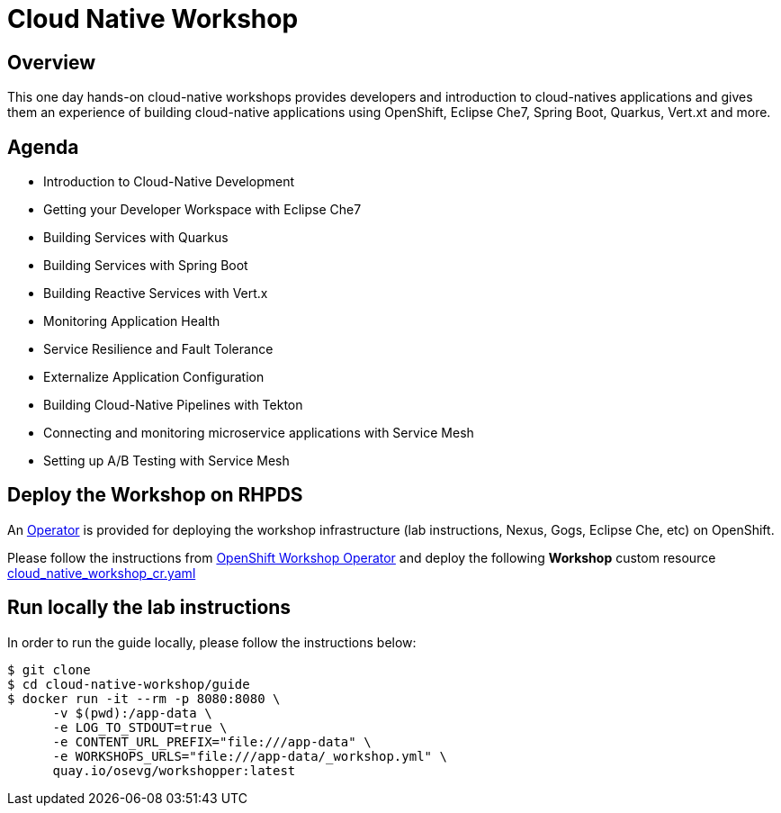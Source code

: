 = Cloud Native Workshop

== Overview

This one day hands-on cloud-native workshops provides developers and introduction to cloud-natives applications 
and gives them an experience of building cloud-native applications using OpenShift, Eclipse Che7, Spring Boot, 
Quarkus, Vert.xt and more.

== Agenda

* Introduction to Cloud-Native Development
* Getting your Developer Workspace with Eclipse Che7
* Building Services with Quarkus
* Building Services with Spring Boot
* Building Reactive Services with Vert.x
* Monitoring Application Health
* Service Resilience and Fault Tolerance
* Externalize Application Configuration 
* Building Cloud-Native Pipelines with Tekton
* Connecting and monitoring microservice applications with Service Mesh
* Setting up A/B Testing with Service Mesh

== Deploy the Workshop on RHPDS

An https://docs.openshift.com/container-platform/4.2/operators/olm-what-operators-are.html[Operator^] 
is provided for deploying the workshop infrastructure (lab instructions, Nexus, Gogs, Eclipse Che, etc) 
on OpenShift.

Please follow the instructions from https://github.com/mcouliba/openshift-workshop-operator[OpenShift Workshop Operator^]
and deploy the following **Workshop** custom resource https://github.com/mcouliba/openshift-workshop-operator/blob/master/deploy/crds/cloud_native_workshop_cr.yaml[cloud_native_workshop_cr.yaml]

== Run locally the lab instructions

In order to run the guide locally, please follow the instructions below:

[source,bash]
----
$ git clone
$ cd cloud-native-workshop/guide
$ docker run -it --rm -p 8080:8080 \
      -v $(pwd):/app-data \
      -e LOG_TO_STDOUT=true \
      -e CONTENT_URL_PREFIX="file:///app-data" \
      -e WORKSHOPS_URLS="file:///app-data/_workshop.yml" \
      quay.io/osevg/workshopper:latest
----